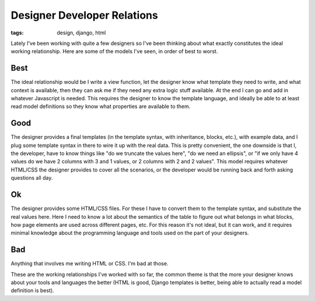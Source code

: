 
Designer Developer Relations 
=============================

:tags: design, django, html

Lately I've been working with quite a few designers so I've been thinking about what exactly constitutes the ideal working relationship.  Here are some of the models I've seen, in order of best to worst.

Best
----

The ideal relationship would be I write a view function, let the designer know what template they need to write, and what context is available, then they can ask me if they need any extra logic stuff available.  At the end I can go and add in whatever Javascript is needed.  This requires the designer to know the template language, and ideally be able to at least read model definitions so they know what properties are available to them.

Good
----

The designer provides a final templates (in the template syntax, with inheritance, blocks, etc.), with example data, and I plug some template syntax in there to wire it up with the real data.  This is pretty convenient, the one downside is that I, the developer, have to know things like "do we truncate the values here", "do we need an ellipsis", or "if we only have 4 values do we have 2 columns with 3 and 1 values, or 2 columns with 2 and 2 values".  This model requires whatever HTML/CSS the designer provides to cover all the scenarios, or the developer would be running back and forth asking questions all day.

Ok
--

The designer provides some HTML/CSS files.  For these I have to convert them to the template syntax, and substitute the real values here.  Here I need to know a lot about the semantics of the table to figure out what belongs in what blocks, how page elements are used across different pages, etc.  For this reason it's not ideal, but it can work, and it requires minimal knowledge about the programming language and tools used on the part of your designers.

Bad
---

Anything that involves me writing HTML or CSS.  I'm bad at those.


These are the working relationships I've worked with so far, the common theme is that the more your designer knows about your tools and languages the better (HTML is good, Django templates is better, being able to actually read a model definition is best).
